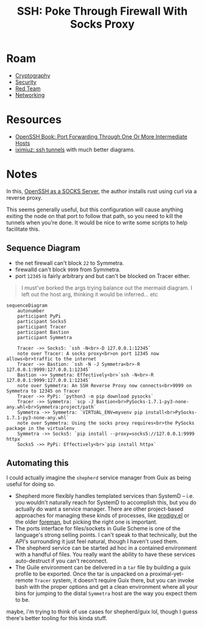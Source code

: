 :PROPERTIES:
:ID:       70e49353-4608-48e6-bd9c-8e4c6bb5c25f
:END:
#+TITLE: SSH: Poke Through Firewall With Socks Proxy
#+CATEGORY: slips
#+TAGS:

* Roam
+ [[id:c2afa949-0d1c-4703-b69c-02ffa854d4f4][Cryptography]]
+ [[id:7e07a59f-dc1f-45a4-bbe5-e061e8c3b0eb][Security]]
+ [[id:d0d5896c-0cf5-4fa7-bf37-a2e3499c69d2][Red Team]]
+ [[id:ea11e6b1-6fb8-40e7-a40c-89e42697c9c4][Networking]]

* Resources
+ [[https://en.wikibooks.org/wiki/OpenSSH/Cookbook/Proxies_and_Jump_Hosts#Port_Forwarding_Through_One_or_More_Intermediate_Hosts][OpenSSH Book: Port Forwarding Through One Or More Intermediate Hosts]]
+ [[https://iximiuz.com/en/posts/ssh-tunnels/][iximiuz: ssh tunnels]] with much better diagrams.

* Notes

In this, [[https://thinkingeek.com/2022/01/03/ssh-and-socks/][OpenSSH as a SOCKS Server]], the author installs rust using curl via a
reverse proxy.

This seems generally useful, but this configuration will cause anything exiting
the node on that port to follow that path, so you need to kill the tunnels when
you're done. It would be nice to write some scripts to help facilitate this.

** Sequence Diagram

+ the net firewall can't block =22= to Symmetra.
+ firewalld can't block =9999= from Symmetra.
+ port =12345= is fairly arbitrary and but can't be blocked on Tracer either.

#+begin_quote
I must've borked the args trying balance out the mermaid diagram. I left out the
host arg, thinking it would be inferred... etc
#+end_quote

#+begin_src mermaid :file img/sshJumpProxy.svg
sequenceDiagram
    autonumber
    participant PyPi
    participant Socks5
    participant Tracer
    participant Bastion
    participant Symmetra

    Tracer ->> Socks5: `ssh -N<br>-D 127.0.0.1:12345`
    note over Tracer: A socks proxy<br>on port 12345 now allows<br>traffic to the internet
    Tracer ->> Bastion: `ssh -N -J Symmetra<br>-R 127.0.0.1:9999:127.0.0.1:12345`
    Bastion ->> Symmetra: Effectively<br>`ssh -N<br>-R 127.0.0.1:9999:127.0.0.1:12345`
    note over Symmetra: An SSH Reverse Proxy now connects<br>9999 on Symmetra to 12345 on Tracer
    Tracer ->> PyPi: `python3 -m pip download pysocks`
    Tracer ->> Symmetra: `scp -J Bastion<br>PySocks-1.7.1-py3-none-any.whl<br>Symmetra:project/path`
    Symmetra ->> Symmetra: `VIRTUAL_ENV=myvenv pip install<br>PySocks-1.7.1-py3-none-any.whl`
    note over Symmetra: Using the socks proxy requires<br>the PySocks package in the virtualenv
    Symmetra ->> Socks5: `pip install --proxy=socks5://127.0.0.1:9999 httpx`
    Socks5 ->> PyPi: Effectively<br>`pip install httpx`
#+end_src

#+RESULTS:
[[file:img/sshJumpProxy.svg]]


** Automating this

I could actually imagine the =shepherd= service manager from Guix as being
useful for doing so.

+ Shepherd more flexibly handles templated services than SystemD -- i.e. you
  wouldn't naturally reach for SystemD to accomplish this, but you do actually
  do want a service manager. There are other project-based approaches for
  managing these kinds of processes, like [[https://github.com/rejeep/prodigy.el][prodigy.el]] or the older [[https://github.com/ddollar/foreman][foreman]], but
  picking the right one is important.
+ The ports interface for files/sockets in Guile Scheme is one of the language's
  strong selling points. I can't speak to that technically, but the API's
  surrounding it just feel natural, though I haven't used them.
+ The shepherd service can be started ad hoc in a contained environment with a
  handful of files. You really want the ability to have these services
  auto-destruct if you can't reconnect.
+ The Guile environment can be delivered in a =tar= file by building a guix
  profile to be exported. Once the tar is unpacked on a proximal-yet-remote
  =Tracer= system, it doesn't require Guix there, but you can invoke bash with
  the proper options and get a clean environment where all your bins for jumping
  to the distal =Symmetra= host are the way you expect them to be.

maybe, i'm trying to think of use cases for shepherd/guix lol, though I guess
there's better tooling for this kinda stuff.

